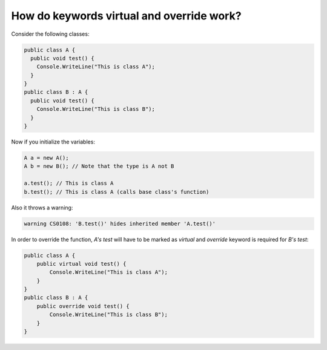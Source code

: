 How do keywords virtual and override work?
===========================================

.. post:: 13/07/2019
   :tags: csharp

Consider the following classes:

.. code::

   public class A {
     public void test() {
       Console.WriteLine("This is class A");
     }
   }
   public class B : A {
     public void test() {
       Console.WriteLine("This is class B");
     }
   }

Now if you initialize the variables:

.. code::

   A a = new A();
   A b = new B(); // Note that the type is A not B

   a.test(); // This is class A
   b.test(); // This is class A (calls base class's function)

Also it throws a warning:

.. code::

   warning CS0108: 'B.test()' hides inherited member 'A.test()'


In order to override the function, `A's test` will have to be marked as `virtual` and `override` keyword is required for `B's test`:

.. code::

   public class A {
       public virtual void test() {
           Console.WriteLine("This is class A");
       }
   }
   public class B : A {
       public override void test() {
           Console.WriteLine("This is class B");
       }
   }

